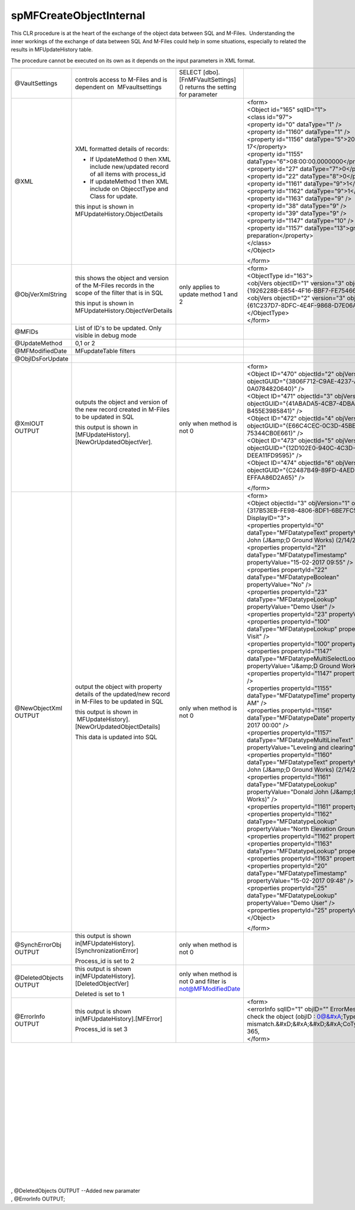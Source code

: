 spMFCreateObjectInternal
========================

This CLR procedure is at the heart of the exchange of the object data
between SQL and M-Files.  Understanding the inner workings of the
exchange of data between SQL And M-Files could help in some situations,
especially to related the results in MFUpdateHistory table.

The procedure cannot be executed on its own as it depends on the input
parameters in XML format.

.. container:: table-wrap

   ======================= ================================================================================================== ==================================================================== ==============================================================================================================================================
   ======================= ================================================================================================== ==================================================================== ==============================================================================================================================================
   @VaultSettings          controls access to M-Files and is dependent on  MFvaultsettings                                    SELECT [dbo].[FnMFVaultSettings]() returns the setting for parameter
   @XML                    XML formatted details of records:                                                                                                                                       | <form>
                                                                                                                                                                                                   | <Object id="165" sqlID="1">
                           -  If UpdateMethod 0 then XML include new/updated record of all items with process_id                                                                                   | <class id="97">
                           -  If updateMethod 1 then XML include on ObjecctType and Class for update.                                                                                              | <property id="0" dataType="1" />
                                                                                                                                                                                                   | <property id="1160" dataType="1" />
                           this input is shown in MFUpdateHistory.ObjectDetails                                                                                                                    | <property id="1156" dataType="5">2017-02-17</property>
                                                                                                                                                                                                   | <property id="1155" dataType="6">08:00:00.0000000</property>
                                                                                                                                                                                                   | <property id="27" dataType="7">0</property>
                                                                                                                                                                                                   | <property id="22" dataType="8">0</property>
                                                                                                                                                                                                   | <property id="1161" dataType="9">1</property>
                                                                                                                                                                                                   | <property id="1162" dataType="9">1</property>
                                                                                                                                                                                                   | <property id="1163" dataType="9" />
                                                                                                                                                                                                   | <property id="38" dataType="9" />
                                                                                                                                                                                                   | <property id="39" dataType="9" />
                                                                                                                                                                                                   | <property id="1147" dataType="10" />
                                                                                                                                                                                                   | <property id="1157" dataType="13">ground preparation</property>
                                                                                                                                                                                                   | </class>
                                                                                                                                                                                                   | </Object>
                                                                                                                                                                                                  
                                                                                                                                                                                                   </form>
   @ObjVerXmlString        this shows the object and version of the M-Files records in the scope of the filter that is in SQL only applies to update method 1 and 2                                | <form>
                                                                                                                                                                                                   | <ObjectType id="163">
                           this input is shown in MFUpdateHistory.ObjectVerDetails                                                                                                                 | <objVers objectID="1" version="3" objectGUID="{1926228B-E854-4F16-BBF7-FE754668E675}" />
                                                                                                                                                                                                   | <objVers objectID="2" version="3" objectGUID="{61C237D7-8DFC-4E4F-9868-D7E06AC0C9D8}" />
                                                                                                                                                                                                   | </ObjectType>
                                                                                                                                                                                                   | </form>
   @MFIDs                  List of ID's to be updated. Only visible in debug mode                                                                                                                 
   @UpdateMethod           0,1 or 2                                                                                                                                                               
   @MFModifiedDate         MFupdateTable filters                                                                                                                                                  
   @ObjIDsForUpdate                                                                                                                                                                               
   @XmlOUT OUTPUT          outputs the object and version of the new record created in M-Files to be updated in SQL           only when method is not 0                                            | <form>
                                                                                                                                                                                                   | <Object ID="470" objectId="2" objVersion="1" objectGUID="{3806F712-C9AE-4237-A9A8-0A0784820640}" />
                           this output is shown in [MFUpdateHistory].[NewOrUpdatedObjectVer].                                                                                                      | <Object ID="471" objectId="3" objVersion="1" objectGUID="{41ABADA5-4CB7-4DBA-8933-B455E3985841}" />
                                                                                                                                                                                                   | <Object ID="472" objectId="4" objVersion="1" objectGUID="{E66C4CEC-0C3D-45BE-9979-75344CB0E661}" />
                           |                                                                                                                                                                       | <Object ID="473" objectId="5" objVersion="1" objectGUID="{12D102E0-940C-4C3D-8595-DEEA11FD9595}" />
                                                                                                                                                                                                   | <Object ID="474" objectId="6" objVersion="1" objectGUID="{C2487B49-89FD-4AED-AE86-EFFAA86D2A65}" />
                                                                                                                                                                                                  
                                                                                                                                                                                                   </form>
   @NewObjectXml OUTPUT    output the object with property details of the updated/new record in M-Files to be updated in SQL  only when method is not 0                                            | <form>
                                                                                                                                                                                                   | <Object objectId="3" objVersion="1" objectGUID="{317B53EB-FE98-4806-8DF1-6BE7FC528123}" DisplayID="3">
                           this output is shown in  MFUpdateHistory].[NewOrUpdatedObjectDetails]                                                                                                   | <properties propertyId="0" dataType="MFDatatypeText" propertyValue="Donald John (J&amp;D Ground Works) (2/14/2017)" />
                                                                                                                                                                                                   | <properties propertyId="21" dataType="MFDatatypeTimestamp" propertyValue="15-02-2017 09:55" />
                           This data is updated into SQL                                                                                                                                           | <properties propertyId="22" dataType="MFDatatypeBoolean" propertyValue="No" />
                                                                                                                                                                                                   | <properties propertyId="23" dataType="MFDatatypeLookup" propertyValue="Demo User" />
                                                                                                                                                                                                   | <properties propertyId="23" propertyValue="31" />
                                                                                                                                                                                                   | <properties propertyId="100" dataType="MFDatatypeLookup" propertyValue="Site Visit" />
                                                                                                                                                                                                   | <properties propertyId="100" propertyValue="97" />
                                                                                                                                                                                                   | <properties propertyId="1147" dataType="MFDatatypeMultiSelectLookup" propertyValue="J&amp;D Ground Works" />
                                                                                                                                                                                                   | <properties propertyId="1147" propertyValue="105" />
                                                                                                                                                                                                   | <properties propertyId="1155" dataType="MFDatatypeTime" propertyValue="8:00 AM" />
                                                                                                                                                                                                   | <properties propertyId="1156" dataType="MFDatatypeDate" propertyValue="14-02-2017 00:00" />
                                                                                                                                                                                                   | <properties propertyId="1157" dataType="MFDatatypeMultiLineText" propertyValue="Leveling and clearing" />
                                                                                                                                                                                                   | <properties propertyId="1160" dataType="MFDatatypeText" propertyValue="Donald John (J&amp;D Ground Works) (2/14/2017)" />
                                                                                                                                                                                                   | <properties propertyId="1161" dataType="MFDatatypeLookup" propertyValue="Donald John (J&amp;D Ground Works)" />
                                                                                                                                                                                                   | <properties propertyId="1161" propertyValue="1" />
                                                                                                                                                                                                   | <properties propertyId="1162" dataType="MFDatatypeLookup" propertyValue="North Elevation Groundworks" />
                                                                                                                                                                                                   | <properties propertyId="1162" propertyValue="1" />
                                                                                                                                                                                                   | <properties propertyId="1163" dataType="MFDatatypeLookup" propertyValue="" />
                                                                                                                                                                                                   | <properties propertyId="1163" propertyValue="" />
                                                                                                                                                                                                   | <properties propertyId="20" dataType="MFDatatypeTimestamp" propertyValue="15-02-2017 09:48" />
                                                                                                                                                                                                   | <properties propertyId="25" dataType="MFDatatypeLookup" propertyValue="Demo User" />
                                                                                                                                                                                                   | <properties propertyId="25" propertyValue="31" />
                                                                                                                                                                                                   | </Object>
                                                                                                                                                                                                  
                                                                                                                                                                                                   </form>
   @SynchErrorObj OUTPUT   this output is shown in[MFUpdateHistory].[SynchronizationError]                                    only when method is not 0                                           
                                                                                                                                                                                                  
                           Process_id is set to 2                                                                                                                                                 
    @DeletedObjects OUTPUT this output is shown in[MFUpdateHistory].[DeletedObjectVer]                                        only when method is not 0 and filter is not@MFModifiedDate          
                                                                                                                                                                                                  
                           Deleted is set to 1                                                                                                                                                    
    @ErrorInfo OUTPUT      this output is shown in[MFUpdateHistory].[MFError]                                                                                                                      | <form>
                                                                                                                                                                                                   | <errorInfo sqlID="1" objID="" ErrorMessage="Please check the object (objID : 0@&#xA;Type mismatch.&#xD;&#xA;&#xD;&#xA;CoTypedValue.cpp, 365,
                           Process_id is set 3                                                                                                                                                     | </form>
   ======================= ================================================================================================== ==================================================================== ==============================================================================================================================================

| 

| 

| 

| 

| 

| 

| 

| 

| 

| 

| 

| 

| 

| 

| 

| 

| 
| , @DeletedObjects OUTPUT --Added new paramater
| , @ErrorInfo OUTPUT;
